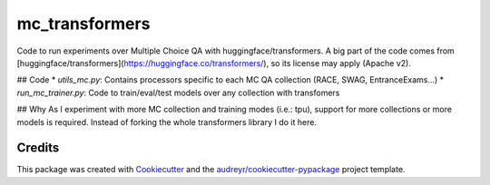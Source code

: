 ===============
mc_transformers
===============


.. image:: https://img.shields.io/pypi/v/mc_transformers.svg
        :target: https://pypi.python.org/pypi/mc_transformers

.. image:: https://img.shields.io/travis/geblanco/mc_transformers.svg
        :target: https://travis-ci.org/geblanco/mc_transformers

.. image:: https://readthedocs.org/projects/mc_transformers/badge/?version=latest
        :target: https://mc_transformers.readthedocs.io/en/latest/?badge=latest
        :alt: Documentation Status

Code to run experiments over Multiple Choice QA with huggingface/transformers.
A big part of the code comes from [huggingface/transformers](https://huggingface.co/transformers/), so its license may apply (Apache v2).

## Code
* `utils_mc.py`: Contains processors specific to each MC QA collection (RACE, SWAG, EntranceExams...)
* `run_mc_trainer.py`: Code to train/eval/test models over any collection with transfomers

## Why
As I experiment with more MC collection and training modes (i.e.: tpu), support for more collections or more models is required. Instead of forking the whole transformers library I do it here.


Credits
-------

This package was created with Cookiecutter_ and the `audreyr/cookiecutter-pypackage`_ project template.

.. _Cookiecutter: https://github.com/audreyr/cookiecutter
.. _`audreyr/cookiecutter-pypackage`: https://github.com/audreyr/cookiecutter-pypackage
